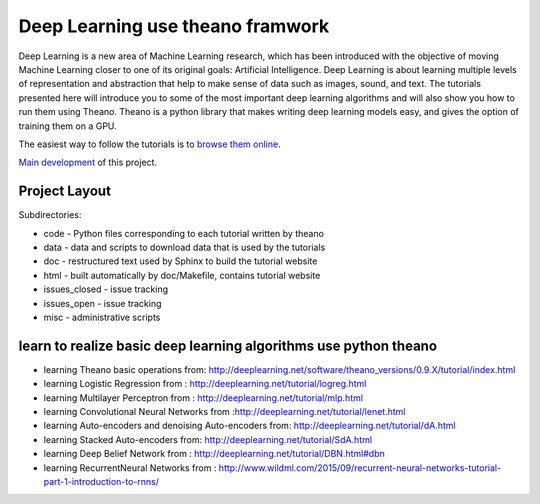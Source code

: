 Deep Learning use theano framwork
=======================

Deep Learning is a new area of Machine Learning research, which has been
introduced with the objective of moving Machine Learning closer to one of its
original goals: Artificial Intelligence.  Deep Learning is about learning
multiple levels of representation and abstraction that help to make sense of
data such as images, sound, and text.  The tutorials presented here will
introduce you to some of the most important deep learning algorithms and will
also show you how to run them using Theano.  Theano is a python library that
makes writing deep learning models easy, and gives the option of training them
on a GPU.

The easiest way to follow the tutorials is to `browse them online
<http://deeplearning.net/tutorial/>`_.

`Main development <http://github.com/lisa-lab/DeepLearningTutorials>`_
of this project.

.. image:: https://secure.travis-ci.org/lisa-lab/DeepLearningTutorials.png
   :target: http://travis-ci.org/lisa-lab/DeepLearningTutorials

Project Layout
--------------

Subdirectories:

- code - Python files corresponding to each tutorial written by theano
- data - data and scripts to download data that is used by the tutorials
- doc  - restructured text used by Sphinx to build the tutorial website
- html - built automatically by doc/Makefile, contains tutorial website
- issues_closed - issue tracking
- issues_open - issue tracking
- misc - administrative scripts


learn to realize basic deep learning algorithms use python theano
------------------

- learning Theano basic operations from: http://deeplearning.net/software/theano_versions/0.9.X/tutorial/index.html
- learning Logistic Regression from : http://deeplearning.net/tutorial/logreg.html
- learning Multilayer Perceptron from : http://deeplearning.net/tutorial/mlp.html
- learning Convolutional Neural Networks from :http://deeplearning.net/tutorial/lenet.html
- learning Auto-encoders and denoising Auto-encoders from: http://deeplearning.net/tutorial/dA.html
- learning Stacked Auto-encoders from: http://deeplearning.net/tutorial/SdA.html
- learning Deep Belief Network from : http://deeplearning.net/tutorial/DBN.html#dbn
- learning RecurrentNeural Networks from : http://www.wildml.com/2015/09/recurrent-neural-networks-tutorial-part-1-introduction-to-rnns/